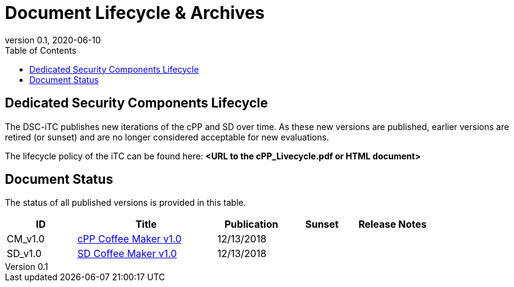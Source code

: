 = Document Lifecycle & Archives
:showtitle:
:toc:
:toclevels: 3
:table-caption: Table
:imagesdir: images
:revnumber: 0.1
:revdate: 2020-06-10
:xrefstyle: full

:iTC-longname: Dedicated Security Components
:iTC-shortname: DSC-iTC
:iTC-email: iTC-DSC@niap-ccevs.org
:iTC-website: https://DSC-iTC.github.io/
:iTC-GitHub: https://github.com/DSC-iTC/cPP

== {iTC-longname} Lifecycle
The {iTC-shortname} publishes new iterations of the cPP and SD over time. As these new versions are published, earlier versions are retired (or sunset) and are no longer considered acceptable for new evaluations.

The lifecycle policy of the iTC can be found here: **<URL to the cPP_Livecycle.pdf or HTML document>**

== Document Status
The status of all published versions is provided in this table.

[%header,cols=".^1,.^2,.^1,.^1,.^1"]
|===
|ID
|Title
|Publication
|Sunset
|Release Notes

|CM_v1.0
|link:/cPP/cPPv10.html[cPP Coffee Maker v1.0]
|12/13/2018
|
|

|SD_v1.0
|link:/SD/SDv11.html[SD Coffee Maker v1.0]
|12/13/2018
|
|

|===
